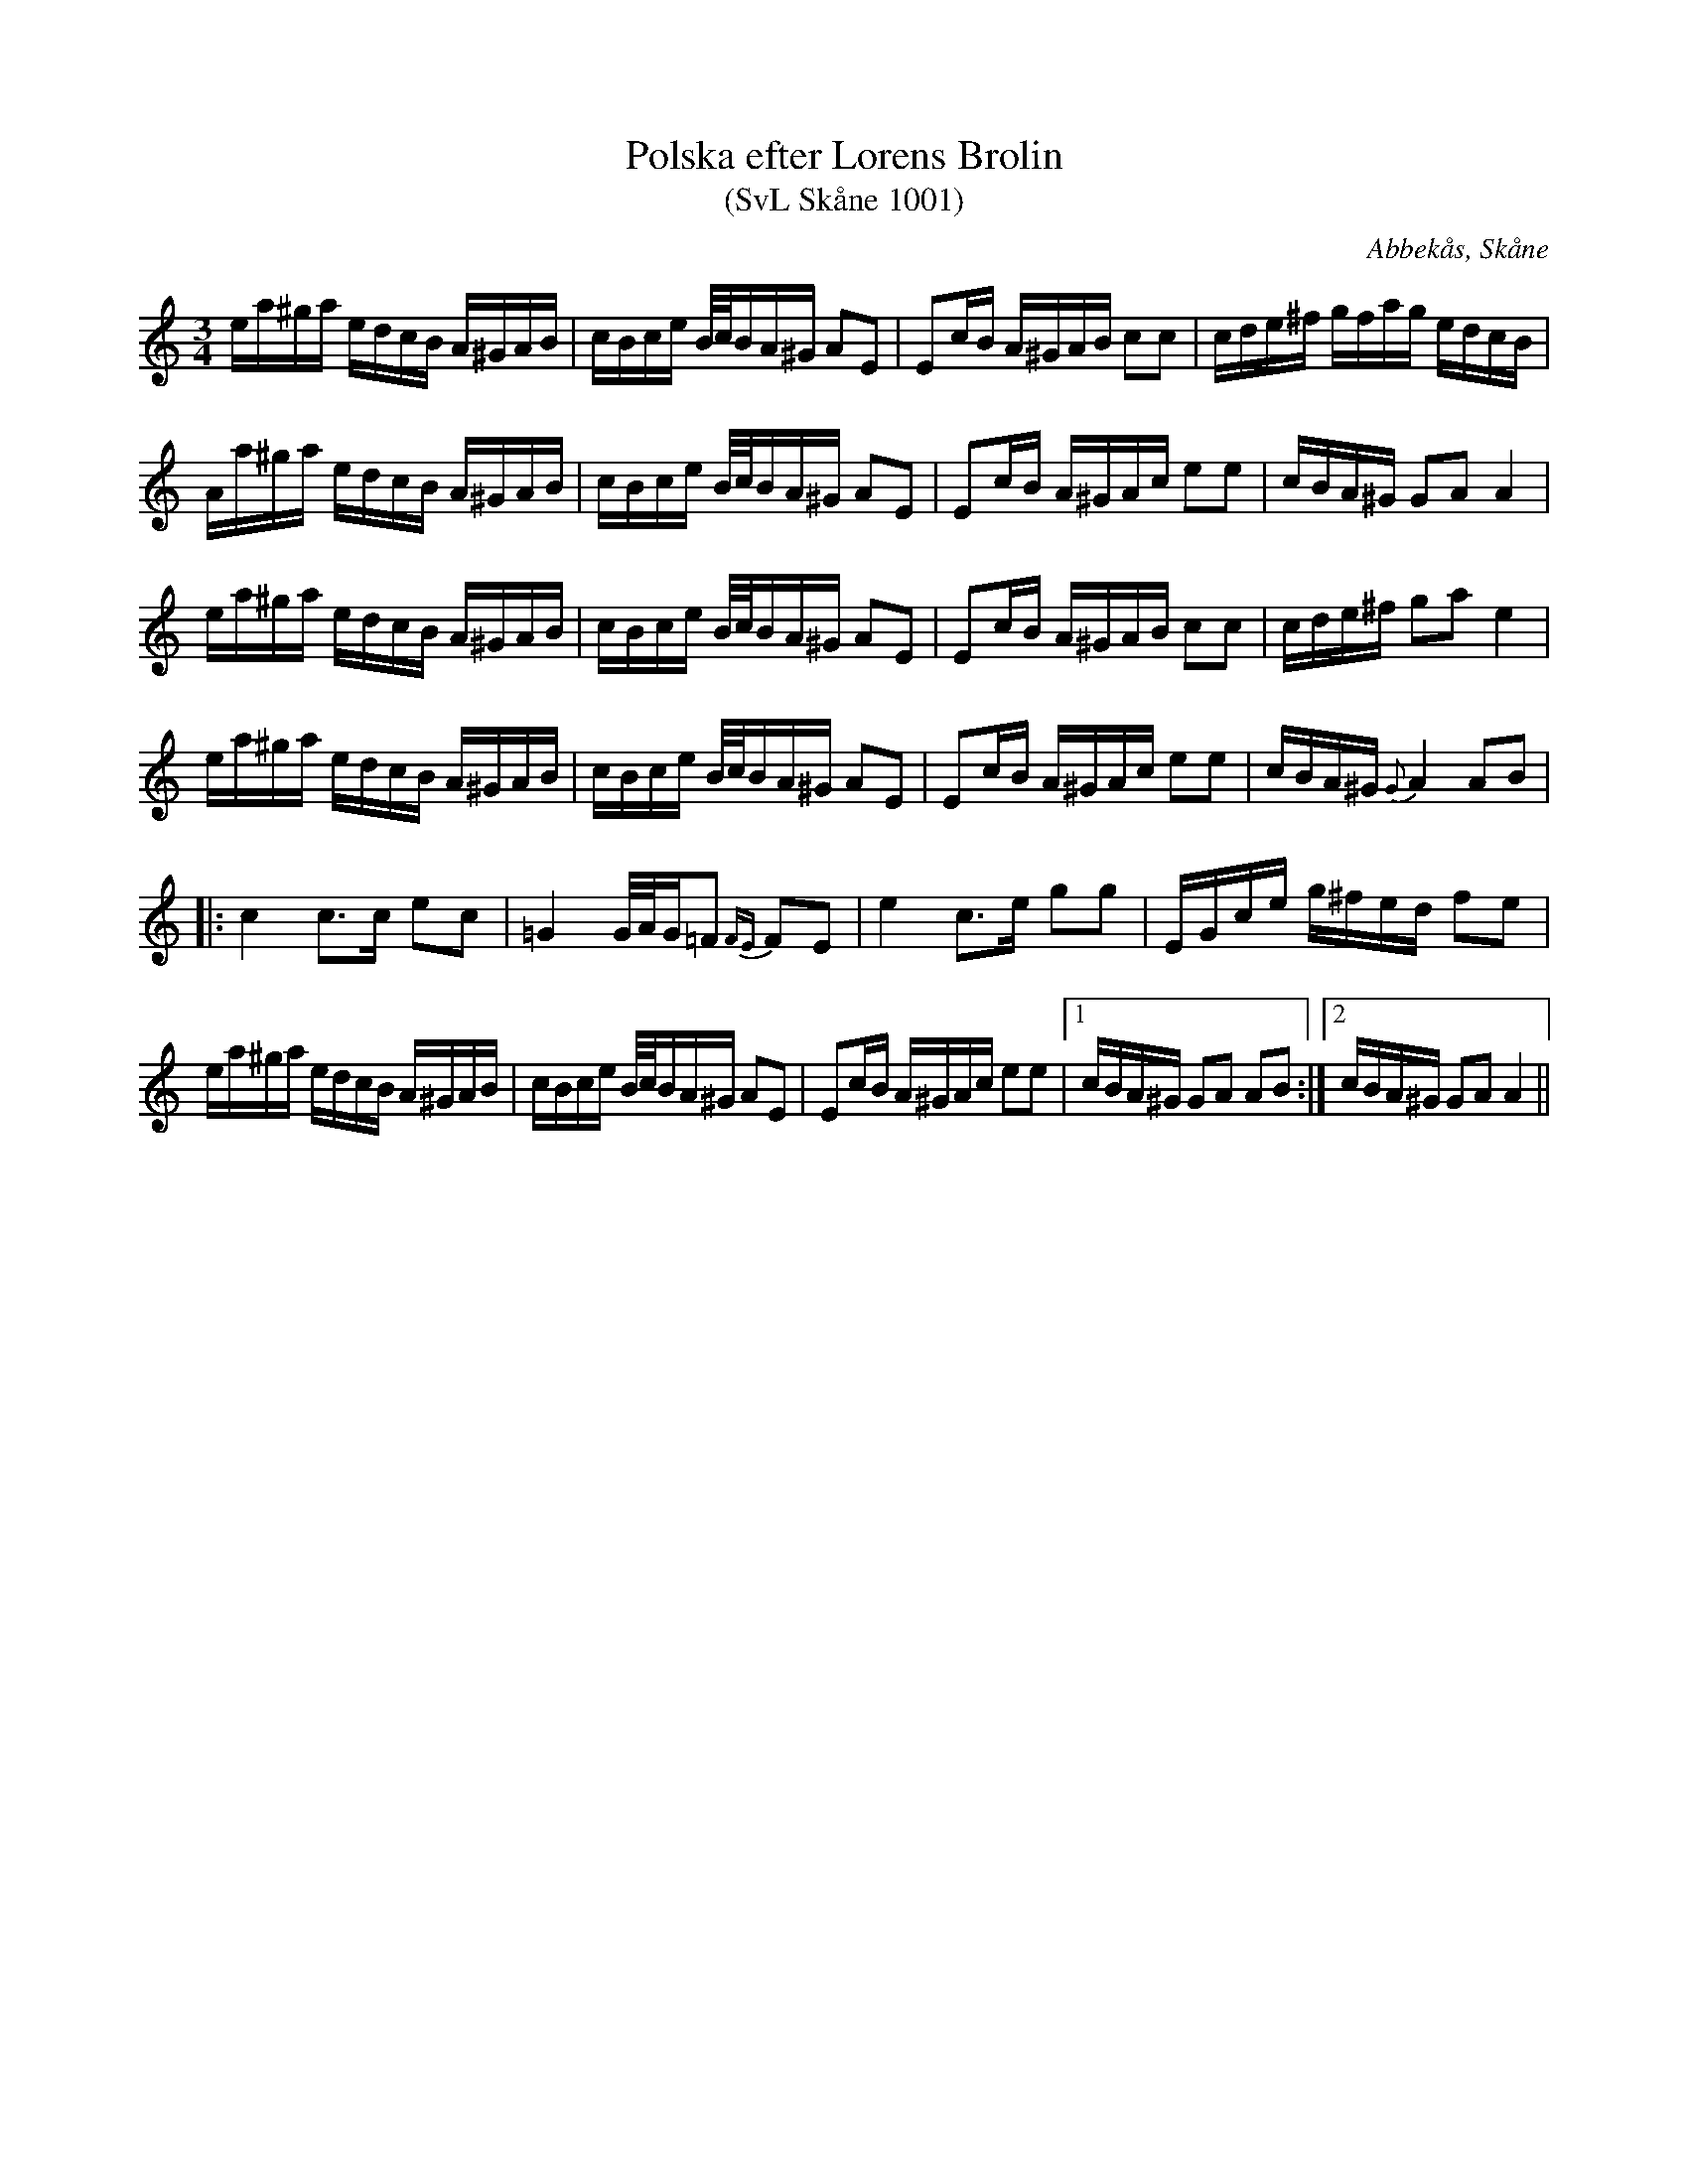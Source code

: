 %%abc-charset utf-8

X:1001
T:Polska efter Lorens Brolin
T:(SvL Skåne 1001)
R:Slängpolska
S:efter Lorens Brolin
O:Abbekås, Skåne
B:Svenska Låtar Skåne
M:3/4
L:1/16
K:Am
ea^ga edcB A^GAB | cBce B/c/BA^G A2E2 | E2cB A^GAB c2c2 |cde^f gfag edcB | 
Aa^ga edcB A^GAB | cBce B/c/BA^G A2E2 |E2cB A^GAc e2e2 | cBA^G G2A2 A4 | 
ea^ga edcB A^GAB | cBce B/c/BA^G A2E2 | E2cB A^GAB c2c2 | cde^f g2a2 e4 |
ea^ga edcB A^GAB | cBce B/c/BA^G A2E2 | E2cB A^GAc e2e2 |cBA^G {G}A4 A2B2|
|: c4 c3c e2c2 | =G4 G/A/G=F2 {FE}F2E2 | e4 c3e g2g2 |EGce g^fed f2e2 | 
ea^ga edcB A^GAB | cBce B/c/BA^G A2E2 |E2cB A^GAc e2e2 |1 cBA^G G2A2 A2B2 :|2 cBA^G G2A2 A4 ||

